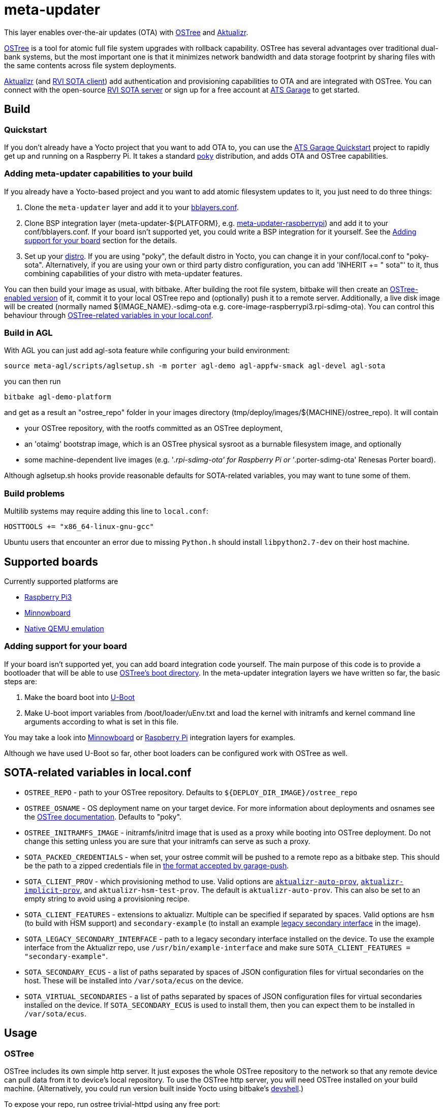 = meta-updater

This layer enables over-the-air updates (OTA) with https://github.com/ostreedev/ostree[OSTree] and https://github.com/advancedtelematic/aktualizr[Aktualizr].

https://github.com/ostreedev/ostree[OSTree] is a tool for atomic full file system upgrades with rollback capability. OSTree has several advantages over traditional dual-bank systems, but the most important one is that it minimizes network bandwidth and data storage footprint by sharing files with the same contents across file system deployments.

https://github.com/advancedtelematic/aktualizr[Aktualizr] (and https://github.com/advancedtelematic/rvi_sota_client[RVI SOTA client]) add authentication and provisioning capabilities to OTA and are integrated with OSTree. You can connect with the open-source https://github.com/advancedtelematic/rvi_sota_server[RVI SOTA server] or sign up for a free account at https://app.atsgarage.com[ATS Garage] to get started.

== Build

=== Quickstart

If you don't already have a Yocto project that you want to add OTA to, you can use the https://docs.atsgarage.com/quickstarts/raspberry-pi.html[ATS Garage Quickstart] project to rapidly get up and running on a Raspberry Pi. It takes a standard https://www.yoctoproject.org/tools-resources/projects/poky[poky] distribution, and adds OTA and OSTree capabilities.

=== Adding meta-updater capabilities to your build

If you already have a Yocto-based project and you want to add atomic filesystem updates to it, you just need to do three things:

1.  Clone the `meta-updater` layer and add it to your https://www.yoctoproject.org/docs/2.1/ref-manual/ref-manual.html#structure-build-conf-bblayers.conf[bblayers.conf].
2.  Clone BSP integration layer (meta-updater-$\{PLATFORM}, e.g. https://github.com/advancedtelematic/meta-updater-raspberrypi[meta-updater-raspberrypi]) and add it to your conf/bblayers.conf. If your board isn't supported yet, you could write a BSP integration for it yourself. See the <<Adding support for your board>> section for the details.
3.  Set up your https://www.yoctoproject.org/docs/2.1/ref-manual/ref-manual.html#var-DISTRO[distro]. If you are using "poky", the default distro in Yocto, you can change it in your conf/local.conf to "poky-sota". Alternatively, if you are using your own or third party distro configuration, you can add 'INHERIT += " sota"' to it, thus combining capabilities of your distro with meta-updater features.

You can then build your image as usual, with bitbake. After building the root file system, bitbake will then create an https://ostree.readthedocs.io/en/latest/manual/adapting-existing/[OSTree-enabled version] of it, commit it to your local OSTree repo and (optionally) push it to a remote server. Additionally, a live disk image will be created (normally named $\{IMAGE_NAME}.-sdimg-ota e.g. core-image-raspberrypi3.rpi-sdimg-ota). You can control this behaviour through <<variables in your local.conf,OSTree-related variables in your local.conf>>.

=== Build in AGL

With AGL you can just add agl-sota feature while configuring your build environment:

....
source meta-agl/scripts/aglsetup.sh -m porter agl-demo agl-appfw-smack agl-devel agl-sota
....

you can then run

....
bitbake agl-demo-platform
....

and get as a result an "ostree_repo" folder in your images directory (tmp/deploy/images/$\{MACHINE}/ostree_repo). It will contain

* your OSTree repository, with the rootfs committed as an OSTree deployment,
* an 'otaimg' bootstrap image, which is an OSTree physical sysroot as a burnable filesystem image, and optionally
* some machine-dependent live images (e.g. '_.rpi-sdimg-ota' for Raspberry Pi or '_.porter-sdimg-ota' Renesas Porter board).

Although aglsetup.sh hooks provide reasonable defaults for SOTA-related variables, you may want to tune some of them.

=== Build problems

Multilib systems may require adding this line to `local.conf`:

....
HOSTTOOLS += "x86_64-linux-gnu-gcc"
....

Ubuntu users that encounter an error due to missing `Python.h` should install `libpython2.7-dev` on their host machine.

== Supported boards

Currently supported platforms are

* https://github.com/advancedtelematic/meta-updater-raspberrypi[Raspberry Pi3]
* https://github.com/advancedtelematic/meta-updater-minnowboard[Minnowboard]
* https://github.com/advancedtelematic/meta-updater-qemux86-64[Native QEMU emulation]

=== Adding support for your board

If your board isn't supported yet, you can add board integration code yourself. The main purpose of this code is to provide a bootloader that will be able to use https://ostree.readthedocs.io/en/latest/manual/atomic-upgrades/[OSTree's boot directory]. In the meta-updater integration layers we have written so far, the basic steps are:

1.  Make the board boot into http://www.denx.de/wiki/U-Boot[U-Boot]
2.  Make U-boot import variables from /boot/loader/uEnv.txt and load the kernel with initramfs and kernel command line arguments according to what is set in this file.

You may take a look into https://github.com/advancedtelematic/meta-updater-minnowboard[Minnowboard] or https://github.com/advancedtelematic/meta-updater-raspberrypi[Raspberry Pi] integration layers for examples.

Although we have used U-Boot so far, other boot loaders can be configured work with OSTree as well.

== SOTA-related variables in local.conf

* `OSTREE_REPO` - path to your OSTree repository. Defaults to `$\{DEPLOY_DIR_IMAGE}/ostree_repo`
* `OSTREE_OSNAME` - OS deployment name on your target device. For more information about deployments and osnames see the https://ostree.readthedocs.io/en/latest/manual/deployment/[OSTree documentation]. Defaults to "poky".
* `OSTREE_INITRAMFS_IMAGE` - initramfs/initrd image that is used as a proxy while booting into OSTree deployment. Do not change this setting unless you are sure that your initramfs can serve as such a proxy.
* `SOTA_PACKED_CREDENTIALS` - when set, your ostree commit will be pushed to a remote repo as a bitbake step. This should be the path to a zipped credentials file in https://github.com/advancedtelematic/aktualizr/blob/master/docs/credentials.adoc[the format accepted by garage-push].
* `SOTA_CLIENT_PROV` - which provisioning method to use. Valid options are https://github.com/advancedtelematic/aktualizr/blob/master/docs/automatic-provisioning.adoc[`aktualizr-auto-prov`], https://github.com/advancedtelematic/aktualizr/blob/master/docs/implicit-provisioning.adoc[`aktualizr-implicit-prov`], and `aktualizr-hsm-test-prov`. The default is `aktualizr-auto-prov`. This can also be set to an empty string to avoid using a provisioning recipe.
* `SOTA_CLIENT_FEATURES` - extensions to aktualizr. Multiple can be specified if separated by spaces. Valid options are `hsm` (to build with HSM support) and `secondary-example` (to install an example https://github.com/advancedtelematic/aktualizr/blob/master/docs/legacysecondary.adoc[legacy secondary interface] in the image).
* `SOTA_LEGACY_SECONDARY_INTERFACE` - path to a legacy secondary interface installed on the device. To use the example interface from the Aktualizr repo, use `/usr/bin/example-interface` and make sure `SOTA_CLIENT_FEATURES = "secondary-example"`.
* `SOTA_SECONDARY_ECUS` - a list of paths separated by spaces of JSON configuration files for virtual secondaries on the host. These will be installed into `/var/sota/ecus` on the device.
* `SOTA_VIRTUAL_SECONDARIES` - a list of paths separated by spaces of JSON configuration files for virtual secondaries installed on the device. If `SOTA_SECONDARY_ECUS` is used to install them, then you can expect them to be installed in `/var/sota/ecus`.

== Usage

=== OSTree

OSTree includes its own simple http server. It just exposes the whole OSTree repository to the network so that any remote device can pull data from it to device's local repository. To use the OSTree http server, you will need OSTree installed on your build machine. (Alternatively, you could run version built inside Yocto using bitbake's http://www.openembedded.org/wiki/Devshell[devshell].)

To expose your repo, run ostree trivial-httpd using any free port:

....
ostree trivial-httpd tmp/deploy/images/qemux86-64/ostree_repo -P 57556
....

You can then run ostree from inside your device by adding your repo:

....
# agl-remote identifies the remote server in your local repo
ostree remote add --no-gpg-verify my-remote http://192.168.7.1:57556 ota

# ota is a branch name in the remote repo, set in OSTREE_BRANCHNAME
ostree pull my-remote ota

# poky is OS name as set in OSTREE_OSNAME
ostree admin deploy --os=poky my-remote:ota
....

After restarting, you will boot into the newly deployed OS image.

For example, on the raspberry pi you can try this sequence:

....
# add remote
ostree remote add --no-gpg-verify agl-snapshot https://download.automotivelinux.org/AGL/snapshots/master/latest/raspberrypi3/deploy/images/raspberrypi3/ostree_repo/ agl-ota

# pull
ostree pull agl-snapshot agl-ota

# deploy
ostree admin deploy --os=agl agl-snapshot:agl-ota
....

=== garage-push

The https://github.com/advancedtelematic/aktualizr[aktualizr repo] contains a tool, garage-push, which lets you push the changes in OSTree repository generated by bitbake process. It communicates with an http server capable of querying files with HEAD requests and uploading them with POST requests. In particular, this can be used with http://www.atsgarage.com/[ATS Garage]. garage-push is used as follows:

....
garage-push --repo=/path/to/ostree-repo --ref=mybranch --credentials=/path/to/credentials.zip
....

You can set SOTA_PACKED_CREDENTIALS in your local.conf to make your build results be automatically synchronized with a remote server. Credentials are stored in the JSON format described in the https://github.com/advancedtelematic/aktualizr/blob/master/README.sotatools.adoc[garage-push README]. This JSON file can be optionally stored inside a zip file, although if it is stored this way, the JSON file must be named treehub.json.

=== QA

This layer relies on the test framework oe-selftest for quality assurance. Follow the steps below to run the tests:

* Append the line below to conf/local.conf

```
SANITY_TESTED_DISTROS=""
```

* Run oe-selftest:

```
oe-selftest --run-tests updater
```
